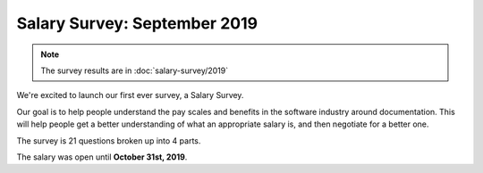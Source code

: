 .. orphan::

Salary Survey: September 2019
=============================

.. note::
    The survey results are in :doc:`salary-survey/2019`

We're excited to launch our first ever survey,
a Salary Survey.

Our goal is to help people understand the pay scales and benefits in the software industry around documentation.
This will help people get a better understanding of what an appropriate salary is,
and then negotiate for a better one.

The survey is 21 questions broken up into 4 parts.

The salary was open until **October 31st, 2019**.
